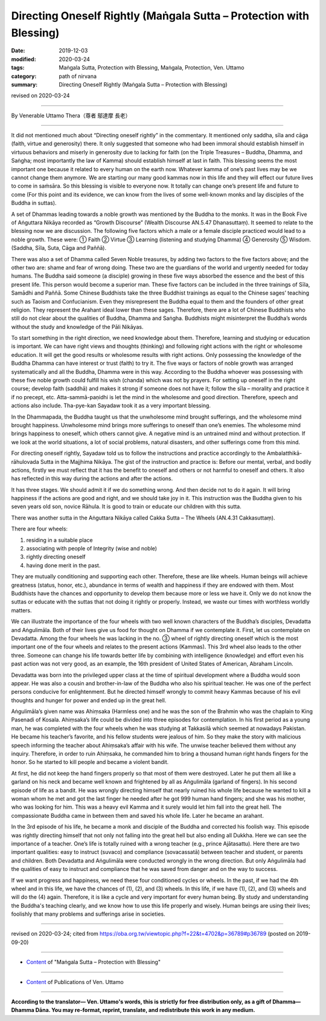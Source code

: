===============================================================================
Directing Oneself Rightly (Maṅgala Sutta – Protection with Blessing)
===============================================================================

:date: 2019-12-03
:modified: 2020-03-24
:tags: Maṅgala Sutta, Protection with Blessing, Maṅgala, Protection, Ven. Uttamo
:category: path of nirvana
:summary: Directing Oneself Rightly (Maṅgala Sutta – Protection with Blessing)

revised on 2020-03-24

------

By Venerable Uttamo Thera（尊者 鄔達摩 長老）

------

It did not mentioned much about “Directing oneself rightly” in the commentary. It mentioned only saddha, sīla and cāga (faith, virtue and generosity) there. It only suggested that someone who had been immoral should establish himself in virtuous behaviors and miserly in generosity due to lacking for faith (on the Triple Treasures – Buddha, Dhamma, and Saṅgha; most importantly the law of Kamma) should establish himself at last in faith. This blessing seems the most important one because it related to every human on the earth now. Whatever kamma of one’s past lives may be we cannot change them anymore. We are starting our many good kammas now in this life and they will effect our future lives to come in saṁsāra. So this blessing is visible to everyone now. It totally can change one’s present life and future to come (For this point and its evidence, we can know from the lives of some well-known monks and lay disciples of the Buddha in suttas).

A set of Dhammas leading towards a noble growth was mentioned by the Buddha to the monks. It was in the Book Five of Aṅguttara Nikāya recorded as “Growth Discourse” (Wealth Discourse AN.5.47 Dhanasuttaṃ). It seemed to relate to the blessing now we are discussion. The following five factors which a male or a female disciple practiced would lead to a noble growth. These were: ① Faith ② Virtue ③ Learning (listening and studying Dhamma) ④ Generosity ⑤ Wisdom. (Saddha, Sīla, Suta, Cāga and Paññā).

There was also a set of Dhamma called Seven Noble treasures, by adding two factors to the five factors above; and the other two are: shame and fear of wrong doing. These two are the guardians of the world and urgently needed for today humans. The Buddha said someone (a disciple) growing in these five ways absorbed the essence and the best of this present life. This person would become a superior man. These five factors can be included in the three trainings of Sīla, Samādhi and Paññā. Some Chinese Buddhists take the three Buddhist trainings as equal to the Chinese sages’ teaching such as Taoism and Confucianism. Even they misrepresent the Buddha equal to them and the founders of other great religion. They represent the Arahant ideal lower than these sages. Therefore, there are a lot of Chinese Buddhists who still do not clear about the qualities of Buddha, Dhamma and Saṅgha. Buddhists might misinterpret the Buddha’s words without the study and knowledge of the Pāli Nikāyas.

To start something in the right direction, we need knowledge about them. Therefore, learning and studying or education is important. We can have right views and thoughts (thinking) and following right actions with the right or wholesome education. It will get the good results or wholesome results with right actions. Only possessing the knowledge of the Buddha Dhamma can have interest or trust (faith) to try it. The five ways or factors of noble growth was arranged systematically and all the Buddha, Dhamma were in this way. According to the Buddha whoever was possessing with these five noble growth could fulfill his wish (chanda) which was not by prayers.
For setting up oneself in the right course; develop faith (saddhā) and makes it strong if someone does not have it; follow the sīla – morality and practice it if no precept, etc. Atta-sammā-paṇidhi is let the mind in the wholesome and good direction. Therefore, speech and actions also include. Tha-pye-kan Sayadaw took it as a very important blessing.

In the Dhammapada, the Buddha taught us that the unwholesome mind brought sufferings, and the wholesome mind brought happiness. Unwholesome mind brings more sufferings to oneself than one’s enemies. The wholesome mind brings happiness to oneself, which others cannot give. A negative mind is an untrained mind and without protection. If we look at the world situations, a lot of social problems, natural disasters, and other sufferings come from this mind.

For directing oneself rightly, Sayadaw told us to follow the instructions and practice accordingly to the Ambalatthikā-rāhulovada Sutta in the Majjhima Nikāya. The gist of the instruction and practice is: Before our mental, verbal, and bodily actions, firstly we must reflect that it has the benefit to oneself and others or not harmful to oneself and others. It also has reflected in this way during the actions and after the actions. 

It has three stages. We should admit it if we do something wrong. And then decide not to do it again. It will bring happiness if the actions are good and right, and we should take joy in it. This instruction was the Buddha given to his seven years old son, novice Rāhula. It is good to train or educate our children with this sutta.

There was another sutta in the Aṅguttara Nikāya called Cakka Sutta – The Wheels (AN.4.31 Cakkasuttaṃ).

There are four wheels:

(1) residing in a suitable place
(2) associating with people of Integrity (wise and noble)
(3) rightly directing oneself 
(4) having done merit in the past.

They are mutually conditioning and supporting each other. Therefore, these are like wheels. Human beings will achieve greatness (status, honor, etc.), abundance in terms of wealth and happiness if they are endowed with them. Most Buddhists have the chances and opportunity to develop them because more or less we have it. Only we do not know the suttas or educate with the suttas that not doing it rightly or properly. Instead, we waste our times with worthless worldly matters.

We can illustrate the importance of the four wheels with two well known characters of the Buddha’s disciples, Devadatta and Aṅgulimāla. Both of their lives give us food for thought on Dhamma  if we contemplate it. First, let us contemplate on Devadatta. Among the four wheels he was lacking in the no. ③ wheel of rightly directing oneself which is the most important one of the four wheels and relates to the present actions (Kammas). This 3rd wheel also leads to the other three.  Someone can change his life towards better life by combining with intelligence (knowledge) and effort even his past action was not very good, as an example, the 16th president of United States of American, Abraham Lincoln.

Devadatta was born into the privileged upper class at the time of spiritual development where a Buddha would soon appear. He was also a cousin and  brother-in-law of the Buddha who also his spiritual teacher. He was one of the perfect persons conducive for enlightenment. But he directed himself wrongly to commit heavy Kammas because of his evil thoughts and hunger for power and ended up in the great hell.

Aṅgulimāla’s given name was Ahiṃsaka (Harmless one) and he was the son of the Brahmin who was the chaplain to King Pasenadi of Kosala. Ahiṃsaka’s life could be divided into three episodes for contemplation. In his first period as a young man, he was completed with the four wheels when he was studying at Takkasilā which seemed at nowadays Pakistan. He became his teacher’s favorite, and his fellow students were jealous of him. So they make the story with malicious speech informing the teacher about Ahiṃsaka’s affair with his wife. The unwise teacher believed them without any inquiry. Therefore, in order to ruin Ahiṃsaka, he commanded him to bring a thousand human right hands fingers for the honor. So he started to kill people and became a violent bandit.

At first, he did not keep the hand fingers properly so that most of them were destroyed. Later he put them all like a garland on his neck and became well known and frightened by all as Aṅgulimāla (garland of fingers). In his second episode of life as a bandit. He was wrongly directing himself that nearly ruined his whole life because he wanted to kill a woman whom he met and got the last finger he needed after he got 999 human hand fingers; and she was his mother, who was looking for him. This was a heavy evil Kamma and it surely would let him fall into the great hell. The compassionate Buddha came in between them and saved his whole life. Later he became an arahant.

In the 3rd episode of his life, he became a monk and disciple of the Buddha and corrected his foolish way. This episode was rightly directing himself that not only not falling into the great hell but also ending all Dukkha. Here we can see the importance of a teacher. One’s life is totally ruined with a wrong teacher (e.g., prince Ajātasattu).  Here there are two important qualities: easy to instruct (suvaco) and compliance (sovacassatā) between teacher and student, or parents and children. Both  Devadatta and Aṅgulimāla were conducted wrongly in the wrong direction. But only Aṅgulimāla had the qualities of easy to instruct and compliance that he was saved from danger and on the way to success.

If we want progress and happiness, we need these four conditioned cycles or wheels. In the past, if we had the 4th wheel and in this life, we have the chances of (1), (2), and (3) wheels. In this life, if we have (1), (2), and (3) wheels and will do the (4) again. Therefore, it is like a cycle and very important for every human being. By study and understanding the Buddha's teaching clearly, and we know how to use this life properly and wisely. Human beings are using their lives; foolishly that many problems and sufferings arise in societies.

------

revised on 2020-03-24; cited from https://oba.org.tw/viewtopic.php?f=22&t=4702&p=36789#p36789 (posted on 2019-09-20)

------

- `Content <{filename}content-of-protection-with-blessings%zh.rst>`__ of "Maṅgala Sutta – Protection with Blessing"

------

- `Content <{filename}../publication-of-ven-uttamo%zh.rst>`__ of Publications of Ven. Uttamo

------

**According to the translator— Ven. Uttamo's words, this is strictly for free distribution only, as a gift of Dhamma—Dhamma Dāna. You may re-format, reprint, translate, and redistribute this work in any medium.**

..
  2020-03-24 rev. the 2nd proofread by bhante
  2020-02-27 add & rev. proofread for-2nd-proved-by-bhante
  2019-12-03  create rst